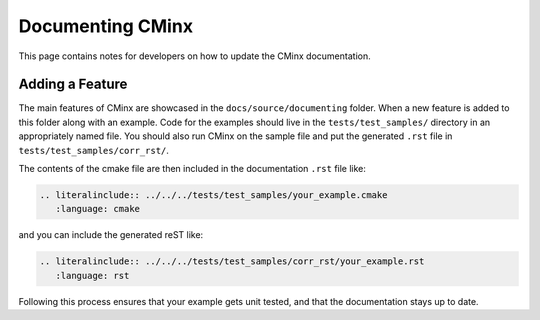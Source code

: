 .. Copyright 2021 CMakePP
..
.. Licensed under the Apache License, Version 2.0 (the "License");
.. you may not use this file except in compliance with the License.
.. You may obtain a copy of the License at
..
.. http://www.apache.org/licenses/LICENSE-2.0
..
.. Unless required by applicable law or agreed to in writing, software
.. distributed under the License is distributed on an "AS IS" BASIS,
.. WITHOUT WARRANTIES OR CONDITIONS OF ANY KIND, either express or implied.
.. See the License for the specific language governing permissions and
.. limitations under the License.
..
#################
Documenting CMinx
#################

This page contains notes for developers on how to update the CMinx
documentation.

****************
Adding a Feature
****************

The main features of CMinx are showcased in the ``docs/source/documenting``
folder. When a new feature is added to this folder along with an example. Code
for the examples should live in the ``tests/test_samples/`` directory in an
appropriately named file. You should also run CMinx on the sample file and put
the generated ``.rst`` file in ``tests/test_samples/corr_rst/``.

The contents of the cmake file are then included in the documentation ``.rst``
file like:

.. code::

   .. literalinclude:: ../../../tests/test_samples/your_example.cmake
      :language: cmake

and you can include the generated reST like:

.. code::

   .. literalinclude:: ../../../tests/test_samples/corr_rst/your_example.rst
      :language: rst

Following this process ensures that your example gets unit tested, and that the
documentation stays up to date.
